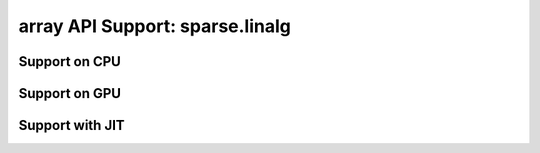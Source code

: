 array API Support: sparse.linalg
================================

.. _array_api_support_sparse_linalg_cpu:

Support on CPU
--------------

.. array-api-support-per-function::
    :module: sparse.linalg
    :backend_type: cpu

.. _array_api_support_sparse_linalg_gpu:

Support on GPU
--------------

.. array-api-support-per-function::
    :module: sparse.linalg
    :backend_type: gpu

.. _array_api_support_sparse_linalg_jit:

Support with JIT
----------------

.. array-api-support-per-function::
    :module: sparse.linalg
    :backend_type: jit

